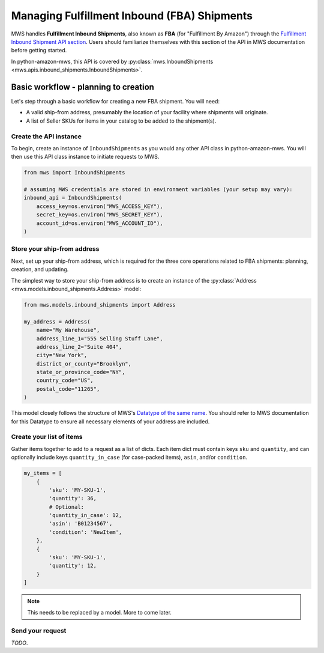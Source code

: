 Managing Fulfillment Inbound (FBA) Shipments
############################################

MWS handles **Fulfillment Inbound Shipments**, also known as **FBA** (for "Fulfillment By Amazon")
through the `Fulfillment Inbound Shipment API section
<https://docs.developer.amazonservices.com/en_US/fba_inbound/FBAInbound_Overview.html>`_.
Users should familiarize themselves with this section of the API in MWS documentation before getting started.

In python-amazon-mws, this API is covered by
:py:class:`mws.InboundShipments <mws.apis.inbound_shipments.InboundShipments>`.

Basic workflow - planning to creation
=====================================

Let's step through a basic workflow for creating a new FBA shipment. You will need:

- A valid ship-from address, presumably the location of your facility where shipments will originate.
- A list of Seller SKUs for items in your catalog to be added to the shipment(s).

Create the API instance
-----------------------

To begin, create an instance of ``InboundShipments`` as you would any other API class in python-amazon-mws.
You will then use this API class instance to initiate requests to MWS.

.. code-block:: python

    from mws import InboundShipments

    # assuming MWS credentials are stored in environment variables (your setup may vary):
    inbound_api = InboundShipments(
        access_key=os.environ("MWS_ACCESS_KEY"),
        secret_key=os.environ("MWS_SECRET_KEY"),
        account_id=os.environ("MWS_ACCOUNT_ID"),
    )

Store your ship-from address
----------------------------

Next, set up your ship-from address, which is required for the three core operations related to FBA shipments:
planning, creation, and updating.

The simplest way to store your ship-from address is to create an instance of the
:py:class:`Address <mws.models.inbound_shipments.Address>` model:

.. code-block:: python

    from mws.models.inbound_shipments import Address

    my_address = Address(
        name="My Warehouse",
        address_line_1="555 Selling Stuff Lane",
        address_line_2="Suite 404",
        city="New York",
        district_or_county="Brooklyn",
        state_or_province_code="NY",
        country_code="US",
        postal_code="11265",
    )

This model closely follows the structure of MWS's `Datatype of the same name
<https://docs.developer.amazonservices.com/en_US/fba_inbound/FBAInbound_Datatypes.html#Address>`_.
You should refer to MWS documentation for this Datatype to ensure all necessary elements of your address are included.

Create your list of items
-------------------------

Gather items together to add to a request as a list of dicts.
Each item dict must contain keys ``sku`` and ``quantity``,
and can optionally include keys ``quantity_in_case`` (for case-packed items),
``asin``, and/or ``condition``.

.. code-block:: python

    my_items = [
        {
            'sku': 'MY-SKU-1',
            'quantity': 36,
            # Optional:
            'quantity_in_case': 12,
            'asin': 'B01234567',
            'condition': 'NewItem',
        },
        {
            'sku': 'MY-SKU-1',
            'quantity': 12,
        }
    ]

.. note:: This needs to be replaced by a model. More to come later.

Send your request
-----------------

*TODO*.

